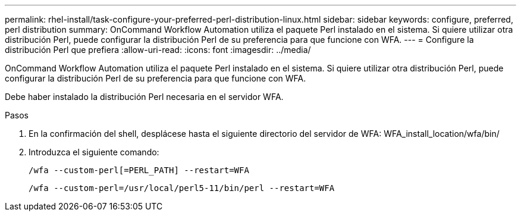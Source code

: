 ---
permalink: rhel-install/task-configure-your-preferred-perl-distribution-linux.html 
sidebar: sidebar 
keywords: configure, preferred, perl distribution 
summary: OnCommand Workflow Automation utiliza el paquete Perl instalado en el sistema. Si quiere utilizar otra distribución Perl, puede configurar la distribución Perl de su preferencia para que funcione con WFA. 
---
= Configure la distribución Perl que prefiera
:allow-uri-read: 
:icons: font
:imagesdir: ../media/


[role="lead"]
OnCommand Workflow Automation utiliza el paquete Perl instalado en el sistema. Si quiere utilizar otra distribución Perl, puede configurar la distribución Perl de su preferencia para que funcione con WFA.

Debe haber instalado la distribución Perl necesaria en el servidor WFA.

.Pasos
. En la confirmación del shell, desplácese hasta el siguiente directorio del servidor de WFA: WFA_install_location/wfa/bin/
. Introduzca el siguiente comando:
+
`/wfa --custom-perl[=PERL_PATH] --restart=WFA`

+
`/wfa --custom-perl=/usr/local/perl5-11/bin/perl --restart=WFA`


